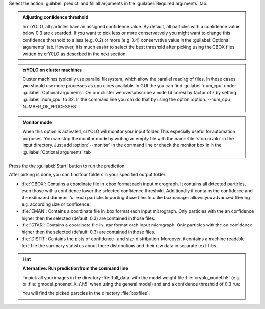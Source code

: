 Select the action :guilabel:`predict` and fill all arguments in the :guilabel:`Required arguments` tab:

.. image:: ../img/cryolo_prediction_202003.png
    :width: 600

.. admonition:: Adjusting confidence threshold

    In crYOLO, all particles have an assigned confidence value. By default, all particles with a
    confidence value below 0.3 are discarded. If you want to pick less or more conservatively you might
    want to change this confidence threshold to a less (e.g. 0.2) or more (e.g. 0.4) conservative value
    in the :guilabel:`Optional arguments` tab. However, it is much easier to select the best threshold after
    picking using the CBOX files written by crYOLO as described in the next section.

.. _parallel-filesystem-label:
.. admonition:: crYOLO on cluster machines

    Cluster machines typically use parallel filesystem, which allow the parallel reading of files.
    In these cases you should use more processes as cpu cores available.  In GUI the you can find :guilabel:`num_cpu` under :guilabel:`Optional arguments`.
    On our cluster we oversubscribe a node (4 cores) by factor of 7 by setting :guilabel:`num_cpu` to 32. In the command line you can do that by using
    the option :option:`--num_cpu NUMBER_OF_PROCESSES`.

.. admonition:: Monitor mode

    When this option is activated, crYOLO will monitor your input folder. This especially useful
    for automation purposes. You can stop the monitor mode by writing an empty file with the
    name :file:`stop.cryolo` in the input directory. Just add :option:`--monitor` in the command line or check
    the monitor box in in the :guilabel:`Optional arguments` tab

Press the the :guilabel:`Start` button to run the prediction.

After picking is done, you can find four folders in your specified output folder:

* :file:`CBOX`: Contains a coordinate file in .cbox format each input micrograph. It contains all detected particles, even those with a confidence lower the selected confidence threshold. Additionally it contains the confidence and the estimated diameter for each particle. Importing those files into the boxmanager allows you advanced filtering e.g. according size or confidence.

* :file:`EMAN`: Contains a coordinate file in .box format each input micrograph. Only particles with the an confidence higher then the selected (default: 0.3) are contained in those files.

* :file:`STAR`: Contains a coordinate file in .star format each input micrograph. Only particles with the an confidence higher then the selected (default: 0.3) are contained in those files.

* :file:`DISTR`: Contains the plots of confidence- and size-distribution. Moreover, it contains a machine readable text-file the summary statistics about these distributions and their raw data in separate text-files.

.. hint::

    **Alternative: Run prediction from the command line**

    To pick all your images in the directory :file:`full_data` with the model weight file :file:`cryolo_model.h5` (e.g. or :file:`gmodel_phosnet_X_Y.h5` when using the general model) and and a confidence threshold of 0.3 run:

    .. prompt:: bash $

        cryolo_predict.py -c config.json -w cryolo_model.h5 -i full_data/ -g 0 -o boxfiles/ -t 0.3

    You will find the picked particles in the directory :file:`boxfiles`.